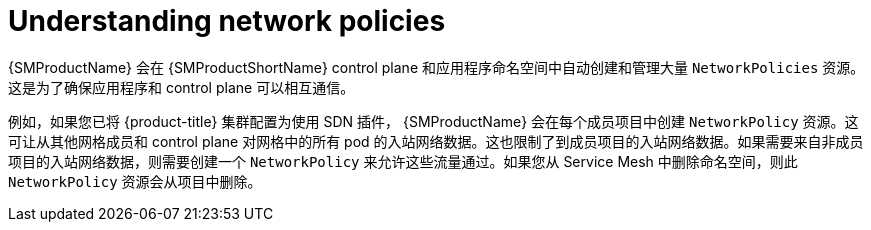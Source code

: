 ////
This module included in the following assemblies:
-service_mesh/v2x/ossm-traffic-manage.adoc
////
:_content-type: CONCEPT
[id="ossm-understanding-networkpolicy_{context}"]
= Understanding network policies

{SMProductName} 会在 {SMProductShortName} control plane  和应用程序命名空间中自动创建和管理大量 `NetworkPolicies` 资源。这是为了确保应用程序和 control plane 可以相互通信。

例如，如果您已将 {product-title} 集群配置为使用 SDN 插件， {SMProductName} 会在每个成员项目中创建 `NetworkPolicy` 资源。这可让从其他网格成员和 control plane 对网格中的所有 pod 的入站网络数据。这也限制了到成员项目的入站网络数据。如果需要来自非成员项目的入站网络数据，则需要创建一个 `NetworkPolicy` 来允许这些流量通过。如果您从 Service Mesh 中删除命名空间，则此 `NetworkPolicy` 资源会从项目中删除。
